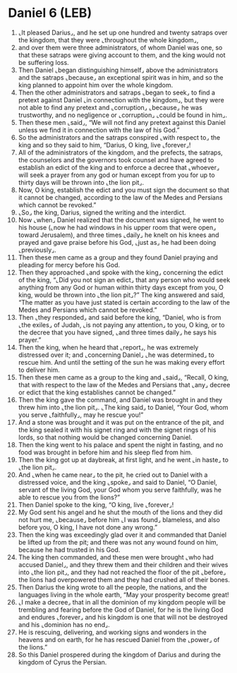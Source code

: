 * Daniel 6 (LEB)
:PROPERTIES:
:ID: LEB/27-DAN06
:END:

1. ⌞It pleased Darius⌟, and he set up one hundred and twenty satraps over the kingdom, that they were ⌞throughout the whole kingdom⌟,
2. and over them were three administrators, of whom Daniel was one, so that these satraps were giving account to them, and the king would not be suffering loss.
3. Then Daniel ⌞began distinguishing himself⌟ above the administrators and the satraps ⌞because⌟ an exceptional spirit was in him, and so the king planned to appoint him over the whole kingdom.
4. Then the other administrators and satraps ⌞began to seek⌟ to find a pretext against Daniel ⌞in connection with the kingdom⌟, but they were not able to find any pretext and ⌞corruption⌟ ⌞because⌟ he was trustworthy, and no negligence or ⌞corruption⌟ ⌞could be found in him⌟.
5. Then these men ⌞said⌟, “We will not find any pretext against this Daniel unless we find it in connection with the law of his God.”
6. So the administrators and the satraps conspired ⌞with respect to⌟ the king and so they said to him, “Darius, O king, live ⌞forever⌟!
7. All of the administrators of the kingdom, and the prefects, the satraps, the counselors and the governors took counsel and have agreed to establish an edict of the king and to enforce a decree that ⌞whoever⌟ will seek a prayer from any god or human except from you for up to thirty days will be thrown into ⌞the lion pit⌟.
8. Now, O king, establish the edict and you must sign the document so that it cannot be changed, according to the law of the Medes and Persians which cannot be revoked.”
9. ⌞So⌟ the king, Darius, signed the writing and the interdict.
10. Now ⌞when⌟ Daniel realized that the document was signed, he went to his house (⌞now he had windows in his upper room that were open⌟ toward Jerusalem), and three times ⌞daily⌟ he knelt on his knees and prayed and gave praise before his God, ⌞just as⌟ he had been doing ⌞previously⌟.
11. Then these men came as a group and they found Daniel praying and pleading for mercy before his God.
12. Then they approached ⌞and spoke with the king⌟ concerning the edict of the king, “⌞Did you not sign an edict⌟ that any person who would seek anything from any God or human within thirty days except from you, O king, would be thrown into ⌞the lion pit⌟?” The king answered and said, “The matter as you have just stated is certain according to the law of the Medes and Persians which cannot be revoked.”
13. Then ⌞they responded⌟ and said before the king, “Daniel, who is from ⌞the exiles⌟ of Judah, ⌞is not paying any attention⌟ to you, O king, or to the decree that you have signed, ⌞and three times daily⌟ he says his prayer.”
14. Then the king, when he heard that ⌞report⌟, he was extremely distressed over it; and ⌞concerning Daniel⌟ ⌞he was determined⌟ to rescue him. And until the setting of the sun he was making every effort to deliver him.
15. Then these men came as a group to the king and ⌞said⌟, “Recall, O king, that with respect to the law of the Medes and Persians that ⌞any⌟ decree or edict that the king establishes cannot be changed.”
16. Then the king gave the command, and Daniel was brought in and they threw him into ⌞the lion pit⌟. ⌞The king said⌟ to Daniel, “Your God, whom you serve ⌞faithfully⌟, may he rescue you!”
17. And a stone was brought and it was put on the entrance of the pit, and the king sealed it with his signet ring and with the signet rings of his lords, so that nothing would be changed concerning Daniel.
18. Then the king went to his palace and spent the night in fasting, and no food was brought in before him and his sleep fled from him.
19. Then the king got up at daybreak, at first light, and he went ⌞in haste⌟ to ⌞the lion pit⌟.
20. And ⌞when he came near⌟ to the pit, he cried out to Daniel with a distressed voice, and the king ⌞spoke⌟ and said to Daniel, “O Daniel, servant of the living God, your God whom you serve faithfully, was he able to rescue you from the lions?”
21. Then Daniel spoke to the king, “O king, live ⌞forever⌟!
22. My God sent his angel and he shut the mouth of the lions and they did not hurt me, ⌞because⌟ before him ⌞I was found⌟ blameless, and also before you, O king, I have not done any wrong.”
23. Then the king was exceedingly glad over it and commanded that Daniel be lifted up from the pit; and there was not any wound found on him, because he had trusted in his God.
24. The king then commanded, and these men were brought ⌞who had accused Daniel⌟, and they threw them and their children and their wives into ⌞the lion pit⌟, and they had not reached the floor of the pit ⌞before⌟ the lions had overpowered them and they had crushed all of their bones.
25. Then Darius the king wrote to all the people, the nations, and the languages living in the whole earth, “May your prosperity become great!
26. ⌞I make a decree⌟ that in all the dominion of my kingdom people will be trembling and fearing before the God of Daniel, for he is the living God and endures ⌞forever⌟ and his kingdom is one that will not be destroyed and his ⌞dominion has no end⌟.
27. He is rescuing, delivering, and working signs and wonders in the heavens and on earth, for he has rescued Daniel from the ⌞power⌟ of the lions.”
28. So this Daniel prospered during the kingdom of Darius and during the kingdom of Cyrus the Persian.
